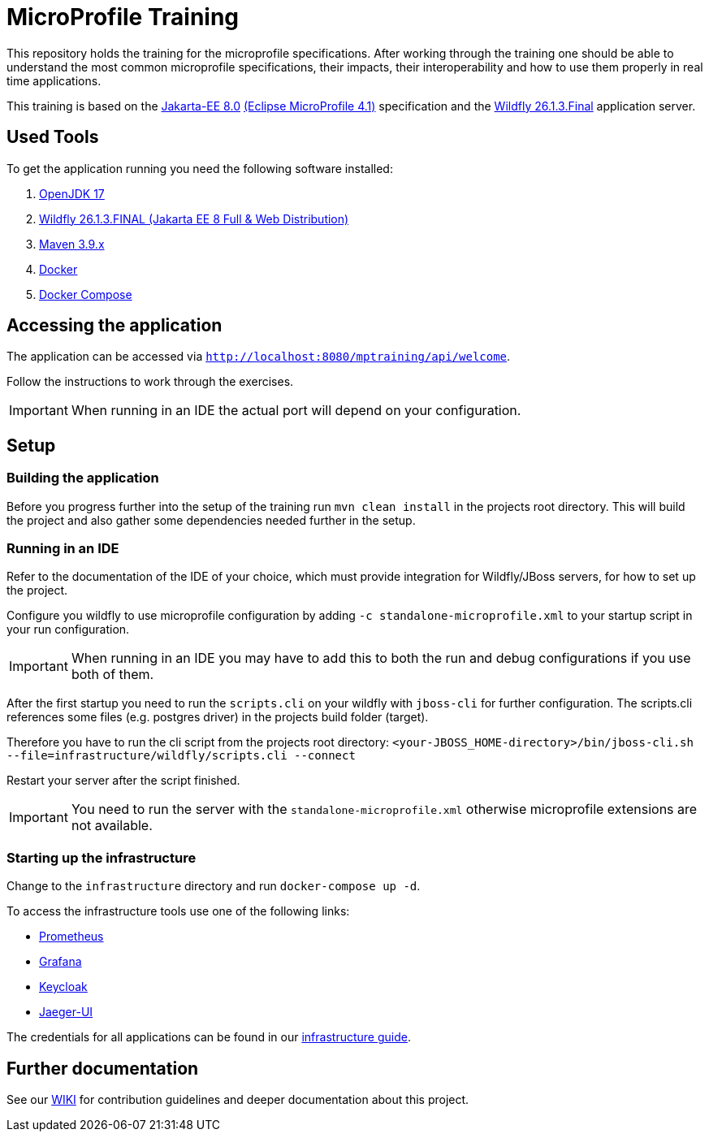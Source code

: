 = MicroProfile Training

This repository holds the training for the microprofile specifications.
After working through the training one should be able to understand the most common microprofile specifications, their impacts, their interoperability and how to use them properly in real time applications.

This training is based on the link:https://jakarta.ee/release/8/[Jakarta-EE 8.0] link:https://projects.eclipse.org/projects/technology.microprofile/releases/microprofile-4.1[(Eclipse MicroProfile 4.1)] specification and the link:https://www.wildfly.org/[Wildfly 26.1.3.Final] application server.

== Used Tools

To get the application running you need the following software installed:

. link:https://jdk.java.net/java-se-ri/17[OpenJDK 17]
. link:https://www.wildfly.org/downloads/#26.1.3.Final[Wildfly 26.1.3.FINAL (Jakarta EE 8 Full & Web Distribution)]
. link:https://maven.apache.org/download.cgi?Preferred=ftp://ftp.osuosl.org/pub/apache/[Maven 3.9.x]
. link:https://docs.docker.com/engine/[Docker]
. link:https://docs.docker.com/compose/[Docker Compose]

== Accessing the application

The application can be accessed via `http://localhost:8080/mptraining/api/welcome`.

Follow the instructions to work through the exercises.

IMPORTANT: When running in an IDE the actual port will depend on your configuration.

== Setup

=== Building the application

Before you progress further into the setup of the training run `mvn clean install` in the projects root directory.
This will build the project and also gather some dependencies needed further in the setup.

=== Running in an IDE

Refer to the documentation of the IDE of your choice, which must provide integration for Wildfly/JBoss servers, for how to set up the project.

Configure you wildfly to use microprofile configuration by adding `-c standalone-microprofile.xml` to your startup script in your run configuration.

IMPORTANT: When running in an IDE you may have to add this to both the run and debug configurations if you use both of them.

After the first startup you need to run the `scripts.cli` on your wildfly with `jboss-cli` for further configuration.
The scripts.cli references some files (e.g. postgres driver) in the projects build folder (target).

Therefore you have to run the cli script from the projects root directory:
`<your-JBOSS_HOME-directory>/bin/jboss-cli.sh --file=infrastructure/wildfly/scripts.cli --connect`

Restart your server after the script finished.

IMPORTANT: You need to run the server with the `standalone-microprofile.xml` otherwise microprofile extensions are not available.

=== Starting up the infrastructure

Change to the `infrastructure` directory and run `docker-compose up -d`.

To access the infrastructure tools use one of the following links:

* link:http://localhost:19090[Prometheus]
* link:http://localhost:13000[Grafana]
* link:http://localhost:18080[Keycloak]
* link:http://localhost:16686[Jaeger-UI]

The credentials for all applications can be found in our link:https://gepardec.github.io/microprofile-training/#infrastructure-guide[infrastructure guide].

== Further documentation

See our link:https://gepardec.github.io/microprofile-training/[WIKI] for contribution guidelines and deeper documentation about this project.

